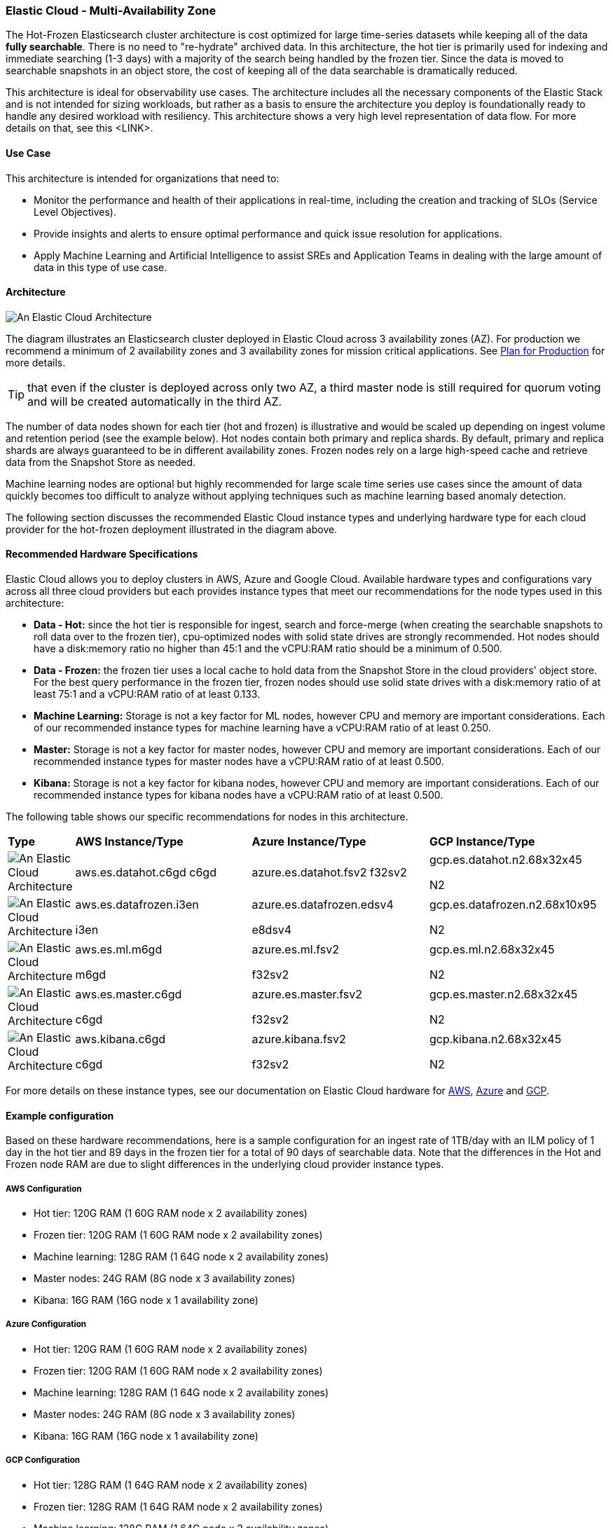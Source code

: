 [[elastic-cloud-architecture]]
=== Elastic Cloud - Multi-Availability Zone

The Hot-Frozen Elasticsearch cluster architecture is cost optimized for large time-series datasets while keeping all of the data **fully searchable**. There is no need to "re-hydrate" archived data. In this architecture, the hot tier is primarily used for indexing and immediate searching (1-3 days) with a majority of the search being handled by the frozen tier. Since the data is moved to searchable snapshots in an object store, the cost of keeping all of the data searchable is dramatically reduced.

This architecture is ideal for observability use cases. The architecture includes all the necessary components of the Elastic Stack and is not intended for sizing workloads, but rather as a basis to ensure the architecture you deploy is foundationally ready to handle any desired workload with resiliency. This architecture shows a very high level representation of data flow. For more details on that, see this <LINK>.

[discrete]
[[cloud-hot-use-case]]
==== Use Case

This architecture is intended for organizations that need to:

* Monitor the performance and health of their applications in real-time, including the creation and tracking of SLOs (Service Level Objectives).
* Provide insights and alerts to ensure optimal performance and quick issue resolution for applications.
* Apply Machine Learning and Artificial Intelligence to assist SREs and Application Teams in dealing with the large amount of data in this type of use case.


[discrete]
[[cloud-hot-frozen-architecture]]
==== Architecture

image::images/elastic-cloud-architecture.png["An Elastic Cloud Architecture"]

The diagram illustrates an Elasticsearch cluster deployed in Elastic Cloud across 3 availability zones (AZ). For production we recommend a minimum of 2 availability zones and 3 availability zones for mission critical applications. See https://www.elastic.co/guide/en/cloud/current/ec-planning.html[Plan for Production] for more details. 

TIP: that even if the cluster is deployed across only two AZ, a third master node is still required for quorum voting and will be created automatically in the third AZ.    

The number of data nodes shown for each tier (hot and frozen) is illustrative and would be scaled up depending on ingest volume and retention period (see the example below).   Hot nodes contain both primary and replica shards.  By default, primary and replica shards are always guaranteed to be in different availability zones.   Frozen nodes rely on a large high-speed cache and retrieve data from the Snapshot Store as needed.

Machine learning nodes are optional but highly recommended for large scale time series use cases since the amount of data quickly becomes too difficult to analyze without applying techniques such as machine learning based anomaly detection.

The following section discusses the recommended Elastic Cloud instance types and underlying hardware type for each cloud provider for the hot-frozen deployment illustrated in the diagram above.

[discrete]
[[recommended-hardware]]
==== Recommended Hardware Specifications
Elastic Cloud allows you to deploy clusters in AWS, Azure and Google Cloud.   Available hardware types and configurations vary across all three cloud providers but each provides instance types that meet our recommendations for the node types used in this architecture:

* **Data - Hot:** since the hot tier is responsible for ingest, search and force-merge (when creating the searchable snapshots to roll data over to the frozen tier), cpu-optimized nodes with solid state drives are strongly recommended. Hot nodes should have a disk:memory ratio no higher than 45:1 and the vCPU:RAM ratio should be a minimum of 0.500.
* **Data - Frozen:** the frozen tier uses a local cache to hold data from the Snapshot Store in the cloud providers' object store.   For the best query performance in the frozen tier, frozen nodes should use solid state drives with a disk:memory ratio of at least 75:1 and a vCPU:RAM ratio of at least 0.133.
* **Machine Learning:** Storage is not a key factor for ML nodes, however CPU and memory are important considerations. Each of our recommended instance types for machine learning have a vCPU:RAM ratio of at least 0.250.
* **Master:**  Storage is not a key factor for master nodes, however CPU and memory are important considerations. Each of our recommended instance types for master nodes have a vCPU:RAM ratio of at least 0.500.
* **Kibana:** Storage is not a key factor for kibana nodes, however CPU and memory are important considerations. Each of our recommended instance types for kibana nodes have a vCPU:RAM ratio of at least 0.500.

The following table shows our specific recommendations for nodes in this architecture.

[cols="10, 30, 30, 30"]
|===
| *Type* | *AWS Instance/Type* | *Azure Instance/Type* | *GCP Instance/Type*
|image:images/hot.png["An Elastic Cloud Architecture"] | aws.es.datahot.c6gd
c6gd |azure.es.datahot.fsv2
f32sv2|gcp.es.datahot.n2.68x32x45

N2
|image:images/frozen.png["An Elastic Cloud Architecture"] 
| aws.es.datafrozen.i3en

i3en
 |
azure.es.datafrozen.edsv4

e8dsv4
|
gcp.es.datafrozen.n2.68x10x95

N2
|image:images/machine-learning.png["An Elastic Cloud Architecture"] 
| aws.es.ml.m6gd

m6gd
|
azure.es.ml.fsv2

f32sv2
|
gcp.es.ml.n2.68x32x45

N2
|image:images/master.png["An Elastic Cloud Architecture"] 
| aws.es.master.c6gd

c6gd
|
azure.es.master.fsv2

f32sv2
|
gcp.es.master.n2.68x32x45

N2
|image:images/kibana.png["An Elastic Cloud Architecture"] 
| aws.kibana.c6gd

c6gd
|
azure.kibana.fsv2

f32sv2
|
gcp.kibana.n2.68x32x45

N2|
|===

For more details on these instance types, see our documentation on Elastic Cloud hardware for https://www.elastic.co/guide/en/cloud/current/ec-default-aws-configurations.html[AWS], https://www.elastic.co/guide/en/cloud/current/ec-default-azure-configurations.html[Azure] and https://www.elastic.co/guide/en/cloud/current/ec-default-gcp-configurations.html[GCP].

[discrete]
[[cloud-hot-frozen-example-configuration]]
==== Example configuration

Based on these hardware recommendations, here is a sample configuration for an ingest rate of 1TB/day with an ILM policy of 1 day in the hot tier and 89 days in the frozen tier for a total of 90 days of searchable data.   Note that the differences in the Hot and Frozen node RAM are due to slight differences in the underlying cloud provider instance types.

[discrete]
[[aws-configuration]]
===== AWS Configuration
* Hot tier: 120G RAM (1 60G RAM node x 2 availability zones)
* Frozen tier: 120G RAM (1 60G RAM node x 2 availability zones)
* Machine learning: 128G RAM (1 64G node x 2 availability zones)
* Master nodes: 24G RAM (8G node x 3 availability zones)
* Kibana: 16G RAM (16G node x 1 availability zone)

[discrete]
[[azure-configuration]]
===== Azure Configuration
* Hot tier: 120G RAM (1 60G RAM node x 2 availability zones)
* Frozen tier: 120G RAM (1 60G RAM node x 2 availability zones)
* Machine learning: 128G RAM (1 64G node x 2 availability zones)
* Master nodes: 24G RAM (8G node x 3 availability zones)
* Kibana: 16G RAM (16G node x 1 availability zone)


[discrete]
[[gcp-configuration]]
===== GCP Configuration

* Hot tier: 128G RAM (1 64G RAM node x 2 availability zones)
* Frozen tier: 128G RAM (1 64G RAM node x 2 availability zones)
* Machine learning: 128G RAM (1 64G node x 2 availability zones)
* Master nodes: 24G RAM (8G node x 3 availability zones)
* Kibana: 16G RAM (16G node x 1 availability zone)


[discrete]
[[cloud-hot-frozen-considerations]]
==== Important Considerations

The following list are important conderations for this architecture:

* **Time Series Data Updates:**
** Typically, time series use cases are append only and there is rarely a need to update documents once they have been ingested into Elasticsearch. The frozen tier is read-only so once data rolls over to the frozen tier documents can no longer be updated.  If there is a need to update documents for some part of the data lifecycle, that will require either a larger hot tier or the introduction of a warm tier to cover the time period needed for document updates.
* **Multi-AZ Frozen Tier:**
** When using the frozen tier for storing data for regulatory purposes (e.g. one or more years), we typically recommend a single availability zone. However, since this architecture relies on the frozen tier for most of the search capabilities, we recommend at least two availability zones to ensure that there will be data nodes available in the event of an AZ failure.
* **Shard Management:**
** The most important foundational step to maintaining performance as you scale is proper shard sizing, location, count, and shard distribution. For a complete understanding of what shards are and how they should be used please review https://www.elastic.co/guide/en/elasticsearch/reference/current/size-your-shards.html[this documentation page].
*** *Sizing:* Maintain shard sizes within https://www.elastic.co/guide/en/elasticsearch/reference/current/size-your-shards.html#shard-size-recommendation[recommended ranges] and aim for an optimal number of shards.
*** *Distribution:* In a distributed system, any distributed process is only as fast as the slowest node. As a result, it is optimal to maintain indexes with a primary shard count that is a multiple of the node count in a given tier. This creates even distribution of processing and prevents hotspots.
**** Shard distribution should be enforced using the https://www.elastic.co/guide/en/elasticsearch/reference/current/size-your-shards.html#avoid-node-hotspots[‘total shards per node’] index level setting 

* **Index lifecyle:** Use index lifecycle management with index templates for consistent index level settings, please see, https://www.elastic.co/guide/en/elasticsearch/reference/current/set-up-lifecycle-policy.html[Configure a lifecycle policy] for more detail.
** *Hot:* Use this tier for ingestion and the fastest reads on the most current data. This architecture assumes no updates to the data once written.
** **Warm / Cold** - This tier is not considered for this pattern.
** **Frozen:** Data is persisted in a repository; however, it is accessed from the node's cache. It may not be as fast as the Hot tier; however, it can still be fast depending on the caching strategy. Frozen does not mean slow - it means immutable and saved in durable storage.

* **Architecture Variant - adding a Cold Tier**
** The hot-frozen architecture works well for most time-series use cases.   However, when there is a need for more frequent, low-latency searches, introducing a cold tier may be required.   Some common examples include detection rule lookback for security use cases or complex custom dashboards.  The ILM policy for the example Hot-Frozen architecture above could be modified from 1 day  in hot, 89 in frozen to 1 day in hot, 7 days in cold, and 82 days in frozen.   Cold nodes fully mount a searchable snapshot for primary shards; replica shards are not needed for reliability. In the event of a failure, cold tier nodes can recover data from the underlying snapshot instead.  See https://www.elastic.co/guide/en/elasticsearch/reference/current/data-tiers.html[Data tiers] for more details on Elasticsearch data tiers. Note: our Data tiers docs may be slightly at odds with the concept of hot/frozen or hot/cold/frozen.   Should they be updated?
* **Limitations of this architecture**
** This architecture is a high-availability Elasticsearch architecture. It is not intended as a Disaster Recovery architecture since it is deployed across Availability Zones in a single cloud region. This architecture can be enhanced for Disaster Recovery by adding a second deployment in another cloud region. Details on Disaster Recovery for Elasticsearch can be found https://www.elastic.co/guide/en/elasticsearch/reference/current/xpack-ccr.html#ccr-disaster-recovery[here].

[discrete]
[[cloud-hot-frozen-resources]]
==== Resources and references

* <<shard-size-best-practices,Size your shards>>
* https://www.elastic.co/guide/en/cloud/current/ec-getting-started.html[Elastic Cloud (Elasticsearch Service)]
* https://www.elastic.co/guide/en/cloud/current/ec-prepare-production.html[Elastic Cloud - Preparing a deployment for production]
* https://www.elastic.co/guide/en/elasticsearch/reference/current/index.html[Elasticsearch Documentation]
* https://www.elastic.co/guide/en/kibana/current/index.html[Kibana Documentation]
* https://www.elastic.co/guide/en/elasticsearch/reference/current/size-your-shards.html[Size your shards]